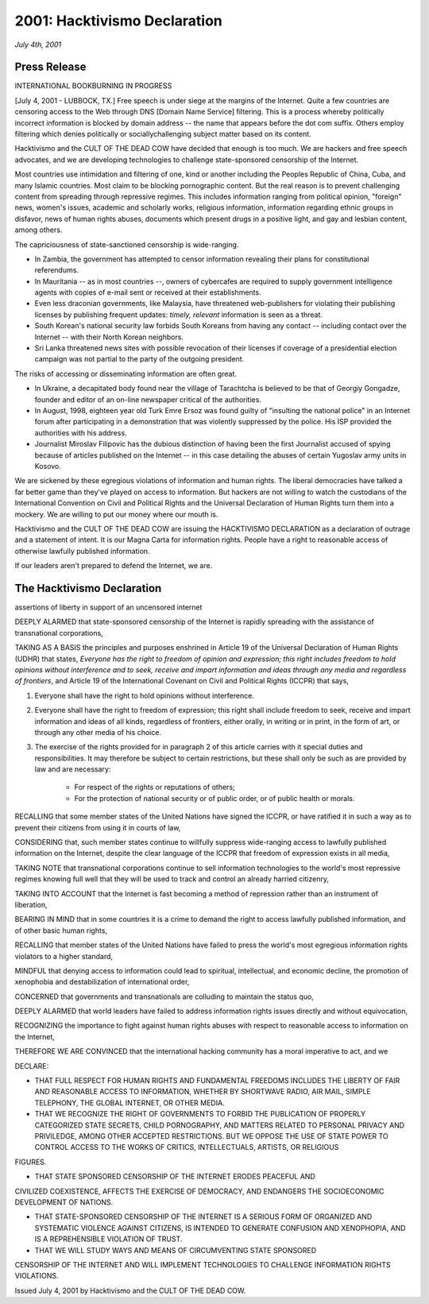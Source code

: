 ==============================
2001: Hacktivismo Declaration
==============================

*July 4th, 2001*
                                         
Press Release
=============

INTERNATIONAL BOOKBURNING IN PROGRESS

[July 4, 2001 - LUBBOCK, TX.] Free speech is under siege at the margins of the Internet. Quite a few countries are censoring access to the Web through DNS [Domain Name Service] filtering. This is a process whereby politically incorrect information is blocked by domain address -- the name that appears before the dot com suffix. Others employ filtering which denies politically or sociallychallenging subject matter based on its content.

Hacktivismo and the CULT OF THE DEAD COW have decided that enough is too much. We are hackers and free speech advocates, and we are developing technologies to challenge state-sponsored censorship of the Internet.

Most countries use intimidation and filtering of one, kind or another including the Peoples Republic of China, Cuba, and many Islamic countries. Most claim to be blocking pornographic content. But the real reason is to prevent challenging content from spreading through repressive regimes. This includes information ranging from political opinion, "foreign" news, women's issues, academic and scholarly works, religious information, information regarding ethnic groups in disfavor, news of human rights abuses, documents which present drugs in a positive light, and gay and lesbian
content, among others.

The capriciousness of state-sanctioned censorship is wide-ranging.

* In Zambia, the government has attempted to censor information revealing their plans for constitutional referendums.  

* In Mauritania -- as in most countries --, owners of cybercafes are required to supply government intelligence agents with copies of e-mail sent or received at their establishments.

* Even less draconian governments, like Malaysia, have threatened web-publishers for violating their publishing licenses by publishing frequent updates: *timely, relevant* information is seen as a threat.

* South Korean's national security law forbids South Koreans from having any contact -- including contact over the Internet -- with their North Korean neighbors.  

* Sri Lanka threatened news sites with possible revocation of their licenses if coverage of a presidential election campaign was not partial to the party of the outgoing president.

The risks of accessing or disseminating information are often great.

* In Ukraine, a decapitated body found near the village of Tarachtcha is believed to be that of Georgiy Gongadze, founder and editor of an on-line newspaper critical of the authorities.  

* In August, 1998, eighteen year old Turk Emre Ersoz was found guilty of "insulting the national police" in an Internet forum after participating in a demonstration that was violently suppressed by the police.  His ISP provided the authorities with his address.

* Journalist Miroslav Filipovic has the dubious distinction of having been the first Journalist accused of spying because of articles published on the Internet -- in this case detailing the abuses of certain Yugoslav army units in Kosovo.

We are sickened by these egregious violations of information and human rights. The liberal democracies have talked a far better game than they've played on access to information. But hackers are not willing to watch the custodians of the International
Convention on Civil and Political Rights and the Universal Declaration of Human Rights turn them into a mockery. We are willing to put our money where our mouth is.

Hacktivismo and the CULT OF THE DEAD COW are issuing the HACKTIVISMO DECLARATION as a declaration of outrage and a statement of intent. It is our Magna Carta for information rights. People have a right to reasonable access of otherwise lawfully published information.

If our leaders aren't prepared to defend the Internet, we are.

The Hacktivismo Declaration
===========================

assertions of liberty in support of an uncensored internet

DEEPLY ALARMED that state-sponsored censorship of the Internet is rapidly spreading with the assistance of transnational corporations,

TAKING AS A BASIS the principles and purposes enshrined in Article 19 of the Universal Declaration of Human Rights (UDHR) that states, *Everyone has the right to freedom of opinion and expression; this right includes freedom to hold opinions without interference and to seek, receive and impart information and ideas through any media and regardless of frontiers*, and Article 19 of the International
Covenant on Civil and Political Rights (ICCPR) that says,

1. Everyone shall have the right to hold opinions without interference.

2. Everyone shall have the right to freedom of expression; this right shall include freedom to seek, receive and impart information and ideas of all kinds, regardless of frontiers, either orally, in writing or in print, in the form of art, or through any other media of his choice.

3. The exercise of the rights provided for in paragraph 2 of this article carries with it special duties and responsibilities. It may therefore be subject to certain restrictions, but these shall only be such as are provided by law and are necessary:

    * For respect of the rights or reputations of others;

    * For the protection of national security or of public order, or of public health or morals.

RECALLING that some member states of the United Nations have signed the ICCPR, or have ratified it in such a way as to prevent their citizens from using it in courts of law,

CONSIDERING that, such member states continue to willfully suppress wide-ranging access to lawfully published information on the Internet, despite the clear language of the ICCPR that freedom of expression exists in all media,

TAKING NOTE that transnational corporations continue to sell information technologies to the world's most repressive regimes knowing full well that they will be used to track and control an already harried citizenry,

TAKING INTO ACCOUNT that the Internet is fast becoming a method of
repression rather than an instrument of liberation,

BEARING IN MIND that in some countries it is a crime to demand the right to access lawfully published information, and of other basic human rights,

RECALLING that member states of the United Nations have failed to press the world's most egregious information rights violators to a higher standard,

MINDFUL that denying access to information could lead to spiritual, intellectual, and economic decline, the promotion of xenophobia and destabilization of international order,

CONCERNED that governments and transnationals are colluding to maintain the status quo,

DEEPLY ALARMED that world leaders have failed to address information rights issues directly and without equivocation,

RECOGNIZING the importance to fight against human rights abuses with respect to reasonable access to information on the Internet,

THEREFORE WE ARE CONVINCED that the international hacking community has a moral imperative to act, and we

DECLARE:

* THAT FULL RESPECT FOR HUMAN RIGHTS AND FUNDAMENTAL FREEDOMS INCLUDES THE LIBERTY OF FAIR AND REASONABLE ACCESS TO INFORMATION, WHETHER BY SHORTWAVE RADIO, AIR MAIL, SIMPLE TELEPHONY, THE GLOBAL INTERNET, OR OTHER MEDIA.

* THAT WE RECOGNIZE THE RIGHT OF GOVERNMENTS TO FORBID THE PUBLICATION OF PROPERLY CATEGORIZED STATE SECRETS, CHILD PORNOGRAPHY, AND MATTERS RELATED TO PERSONAL PRIVACY AND PRIVILEDGE, AMONG OTHER ACCEPTED RESTRICTIONS. BUT WE OPPOSE THE USE OF STATE POWER TO CONTROL ACCESS TO THE WORKS OF CRITICS, INTELLECTUALS, ARTISTS, OR RELIGIOUS
FIGURES.

*  THAT STATE SPONSORED CENSORSHIP OF THE INTERNET ERODES PEACEFUL AND
CIVILIZED COEXISTENCE, AFFECTS THE EXERCISE OF DEMOCRACY, AND ENDANGERS 
THE SOCIOECONOMIC DEVELOPMENT OF NATIONS.

* THAT STATE-SPONSORED CENSORSHIP OF THE INTERNET IS A SERIOUS FORM OF ORGANIZED AND SYSTEMATIC VIOLENCE AGAINST CITIZENS, IS INTENDED TO GENERATE CONFUSION AND XENOPHOPIA, AND IS A REPREHENSIBLE VIOLATION OF TRUST.

* THAT WE WILL STUDY WAYS AND MEANS OF CIRCUMVENTING STATE SPONSORED
CENSORSHIP OF THE INTERNET AND WILL IMPLEMENT TECHNOLOGIES TO CHALLENGE
INFORMATION RIGHTS VIOLATIONS.

Issued July 4, 2001 by Hacktivismo and the CULT OF THE DEAD COW.



.. index:: censorship, Hacktivismo, Cult of the Dead Cow, United Nations, human rights, political rights, Universal Declaration of Human Rights, supporting evidence, information, dissemination, censorship, Internet

